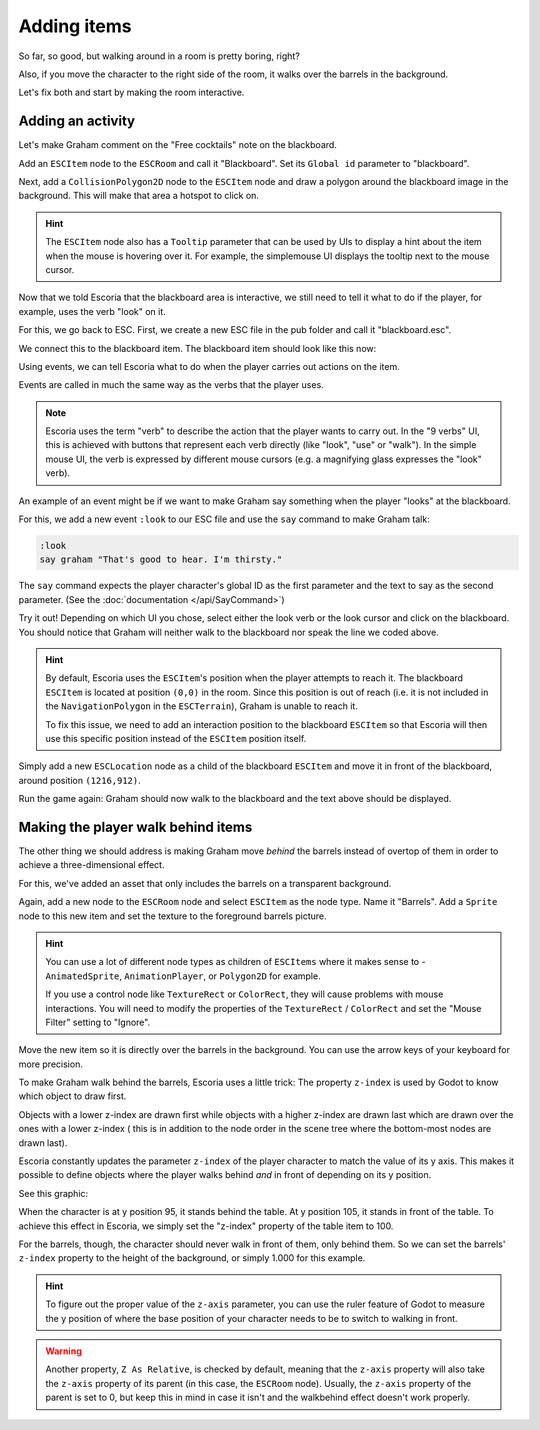 Adding items
============

So far, so good, but walking around in a room is pretty boring, right?

Also, if you move the character to the right side of the room, it walks
over the barrels in the background.

Let's fix both and start by making the room interactive.

Adding an activity
------------------

Let's make Graham comment on the "Free cocktails" note on the blackboard.

Add an ``ESCItem`` node to the ``ESCRoom`` and call it "Blackboard". Set
its ``Global id`` parameter to "blackboard".

Next, add a ``CollisionPolygon2D`` node to the ``ESCItem`` node and draw
a polygon around the blackboard image in the background. This will make
that area a hotspot to click on.

.. hint::

    The ``ESCItem`` node also has a ``Tooltip`` parameter that can be used
    by UIs to display a hint about the item when the mouse is hovering over
    it. For example, the simplemouse UI displays the tooltip next to
    the mouse cursor.

Now that we told Escoria that the blackboard area is interactive, we still
need to tell it what to do if the player, for example, uses the verb "look" on
it.

For this, we go back to ESC. First, we create a new ESC file in the pub folder
and call it "blackboard.esc".

We connect this to the blackboard item. The blackboard item should look like
this now:

.. image:: img/adding_items_blackboard.png
   :alt: The blackboard with the CollisionPolygon2D over it in red color and
     the settings in the inspector

Using events, we can tell Escoria what to do when the player carries out
actions on the item.

Events are called in much the same way as the verbs that the player uses.

.. note::

    Escoria uses the term "verb" to describe the action that the player wants
    to carry out. In the "9 verbs" UI, this is achieved with buttons that
    represent each verb directly (like "look", "use" or "walk"). In the
    simple mouse UI, the verb is expressed by different mouse
    cursors (e.g. a magnifying glass expresses the "look" verb).

An example of an event might be if we want to make Graham say something when
the player "looks" at the blackboard.

For this, we add a new event ``:look`` to our ESC file and use the ``say``
command to make Graham talk:

.. code-block::

    :look
    say graham "That's good to hear. I'm thirsty."

The ``say`` command expects the player character's global ID as the first
parameter and the text to say as the second parameter. (See the
:doc:`documentation </api/SayCommand>`)

Try it out! Depending on which UI you chose, select either the look verb or
the look cursor and click on the blackboard. You should notice that Graham
will neither walk to the blackboard nor speak the line we coded above.

.. hint::

    By default, Escoria uses the ``ESCItem``'s position when the player
    attempts to reach it. The blackboard ``ESCItem`` is located at position
    ``(0,0)`` in the room. Since this position is out of reach (i.e. it is not
    included in the ``NavigationPolygon`` in the ``ESCTerrain``), Graham is
    unable to reach it.

    To fix this issue, we need to add an interaction position to the blackboard
    ``ESCItem`` so that Escoria will then use this specific position instead of
    the ``ESCItem`` position itself.

Simply add a new ``ESCLocation`` node as a child of the blackboard ``ESCItem``
and move it in front of the blackboard, around position ``(1216,912)``.

.. image:: img/add_blackboard_esclocation.png
   :alt: The ESCLocation node is positioned in front of the blackboard in the
     scene

Run the game again: Graham should now walk to the blackboard and the text above
should be displayed.

Making the player walk behind items
-----------------------------------

The other thing we should address is making Graham move *behind* the barrels
instead of overtop of them in order to achieve a three-dimensional effect.

For this, we've added an asset that only includes the barrels on a transparent
background.

Again, add a new node to the ``ESCRoom`` node and select
``ESCItem`` as the node type. Name it "Barrels". Add a ``Sprite`` node to
this new item and set the texture to the foreground barrels picture.

.. hint::

    You can use a lot of different node types as children of ``ESCItems``
    where it makes sense to - ``AnimatedSprite``, ``AnimationPlayer``,
    or ``Polygon2D`` for example.

    If you use a control node like ``TextureRect`` or ``ColorRect``,
    they will cause problems with mouse interactions. You will need to
    modify the properties of the ``TextureRect`` / ``ColorRect`` and set the
    "Mouse Filter" setting to "Ignore".

Move the new item so it is directly over the barrels in the background. You
can use the arrow keys of your keyboard for more precision.

To make Graham walk behind the barrels, Escoria uses a little trick:
The property ``z-index`` is used by Godot to know which object to draw first.

Objects with a lower z-index are drawn first while objects with a higher
z-index are drawn last which are drawn over the ones with a lower z-index (
this is in addition to the node order in the scene tree where the bottom-most
nodes are drawn last).

Escoria constantly updates the parameter ``z-index`` of the player character to
match the value of its y axis. This makes it possible to define objects where
the player walks behind *and* in front of depending on its y position.

See this graphic:

.. image:: img/adding_items_zy.png
   :alt: A visual representation of the following explanation

When the character is at y position 95, it stands behind the table. At y
position 105, it stands in front of the table. To achieve this effect in
Escoria, we simply set the "z-index" property of the table item to 100.

For the barrels, though, the character should never walk in front of them,
only behind them. So we can set the barrels' ``z-index`` property to the
height of the background, or simply 1.000 for this example.

.. hint::

    To figure out the proper value of the ``z-axis`` parameter, you can use the
    ruler feature of Godot to measure the y position of where the base
    position of your character needs to be to switch to walking in front.

.. warning::

    Another property, ``Z As Relative``, is checked by default, meaning that
    the ``z-axis`` property will also take the ``z-axis`` property of its
    parent (in this case, the ``ESCRoom`` node). Usually, the ``z-axis``
    property of the parent is set to 0, but keep this in mind in case it isn't
    and the walkbehind effect doesn't work properly.

